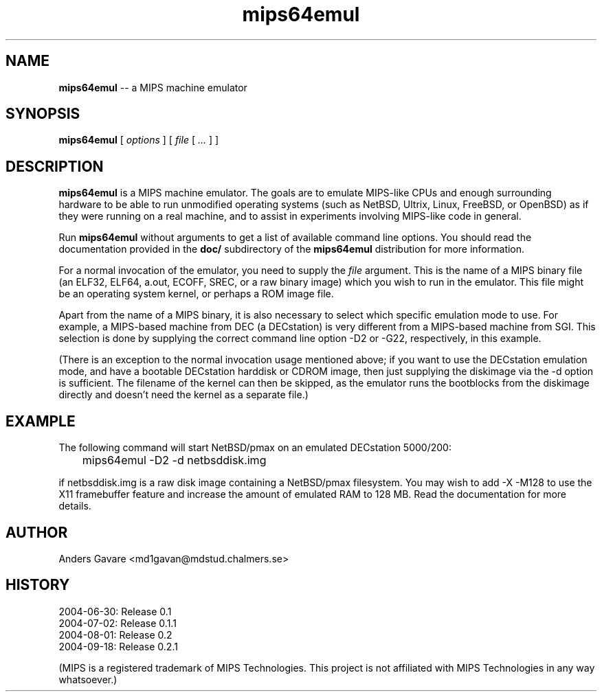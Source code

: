 .\" $Id: mips64emul.1,v 1.24 2004-09-29 05:35:02 debug Exp $
.\"
.\" Copyright (C) 2004 by Anders Gavare.  All rights reserved.
.\"
.\" Redistribution and use in source and binary forms, with or without
.\" modification, are permitted provided that the following conditions are met:
.\"
.\" 1. Redistributions of source code must retain the above copyright
.\"   notice, this list of conditions and the following disclaimer.
.\" 2. Redistributions in binary form must reproduce the above copyright
.\"   notice, this list of conditions and the following disclaimer in the
.\"   documentation and/or other materials provided with the distribution.
.\"
.\" THIS SOFTWARE IS PROVIDED BY THE AUTHOR AND CONTRIBUTORS ``AS IS'' AND
.\" ANY EXPRESS OR IMPLIED WARRANTIES, INCLUDING, BUT NOT LIMITED TO, THE
.\" IMPLIED WARRANTIES OF MERCHANTABILITY AND FITNESS FOR A PARTICULAR PURPOSE
.\" ARE DISCLAIMED.  IN NO EVENT SHALL THE AUTHOR OR CONTRIBUTORS BE LIABLE
.\" FOR ANY DIRECT, INDIRECT, INCIDENTAL, SPECIAL, EXEMPLARY, OR CONSEQUENTIAL
.\" DAMAGES (INCLUDING, BUT NOT LIMITED TO, PROCUREMENT OF SUBSTITUTE GOODS
.\" OR SERVICES; LOSS OF USE, DATA, OR PROFITS; OR BUSINESS INTERRUPTION)
.\" HOWEVER CAUSED AND ON ANY THEORY OF LIABILITY, WHETHER IN CONTRACT, STRICT
.\" LIABILITY, OR TORT (INCLUDING NEGLIGENCE OR OTHERWISE) ARISING IN ANY WAY
.\" OUT OF THE USE OF THIS SOFTWARE, EVEN IF ADVISED OF THE POSSIBILITY OF
.\" SUCH DAMAGE.
.\" 
.\" 
.\" This is a minimal man page for mips64emul. Process this file with
.\"     groff -man -Tascii mips64emul.1    or    nroff -man mips64emul.1
.\"
.TH mips64emul 1 "OCTOBER 2004" mips64emul "User commands"
.SH NAME
.B mips64emul
-- a MIPS machine emulator
.SH SYNOPSIS
.B mips64emul
[
.I options
]
[
.I file
[
.I ...
]
]
.SH DESCRIPTION
.B mips64emul
is a MIPS machine emulator. The goals are to emulate MIPS-like
CPUs and enough surrounding hardware to be able to run unmodified
operating systems (such as NetBSD, Ultrix, Linux, FreeBSD, or OpenBSD) as 
if they were running on a real machine, and to assist in experiments
involving MIPS-like code in general.

Run
.B mips64emul
without arguments to get a list of available command line options.
You should read the documentation provided in the
.B doc/
subdirectory of the
.B mips64emul
distribution for more information.

For a normal invocation of the emulator, you need to supply the
.I file
argument. This is the name of a MIPS binary file (an ELF32, ELF64,
a.out, ECOFF, SREC, or a raw binary image) which you wish to run in the 
emulator. This file might be an operating system kernel, or perhaps a ROM 
image file.

Apart from the name of a MIPS binary, it is also necessary to select
which specific emulation mode to use. For example, a MIPS-based machine
from DEC (a DECstation) is very different from a MIPS-based machine
from SGI. This selection is done by supplying the correct command 
line option -D2 or -G22, respectively, in this example.

(There is an exception to the normal invocation usage mentioned above;
if you want to use the DECstation emulation mode, and have a bootable
DECstation harddisk or CDROM image, then just supplying the diskimage via 
the -d option is sufficient. The filename of the kernel can then be 
skipped, as the emulator runs the bootblocks from the diskimage directly and 
doesn't need the kernel as a separate file.)
.SH EXAMPLE
The following command will start NetBSD/pmax on an emulated DECstation 
5000/200:
.nf

	mips64emul \-D2 \-d netbsddisk.img

.fi
if netbsddisk.img is a raw disk image containing a NetBSD/pmax filesystem.
You may wish to add -X -M128 to use the X11 framebuffer feature and 
increase the amount of emulated RAM to 128 MB. Read the
documentation for more details.
.SH AUTHOR
Anders Gavare <md1gavan@mdstud.chalmers.se>
.SH HISTORY
2004-06-30: Release 0.1
.br
2004-07-02: Release 0.1.1
.br
2004-08-01: Release 0.2
.br
2004-09-18: Release 0.2.1

(MIPS is a registered trademark of MIPS Technologies. This project is not
affiliated with MIPS Technologies in any way whatsoever.)
